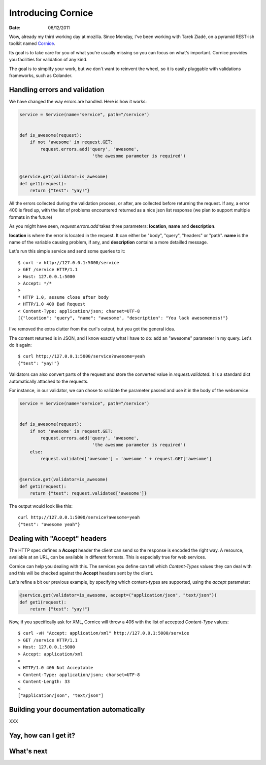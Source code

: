 Introducing Cornice
###################

:date: 06/12/2011

Wow, already my third working day at mozilla. Since Monday, I've been working with
Tarek Ziadé, on a pyramid REST-ish toolkit named `Cornice <https://github.com/mozilla-services/Cornice>`_.

Its goal is to take care for you of what you're usually missing so you can 
focus on what's important. Cornice provides you facilities
for validation of any kind.

The goal is to simplify your work, but we don't want to reinvent the wheel, so
it is easily pluggable with validations frameworks, such as Colander.

Handling errors and validation
==============================

We have changed the way errors are handled. Here is how it works:

.. code-block:: python

    service = Service(name="service", path="/service")


    def is_awesome(request):
        if not 'awesome' in request.GET:
            request.errors.add('query', 'awesome',
                                'the awesome parameter is required')


    @service.get(validator=is_awesome)
    def get1(request):
        return {"test": "yay!"}


All the errors collected during the validation process, or after, are collected
before returning the request. If any, a error 400 is fired up, with the list of
problems encountered returned as a nice json list response (we plan to support 
multiple formats in the future)

As you might have seen, `request.errors.add` takes three parameters: **location**,
**name** and **description**.

**location** is where the error is located in the request. It can either be "body", 
"query", "headers" or "path". **name** is the name of the variable causing 
problem, if any, and **description** contains a more detailled message.

Let's run this simple service and send some queries to it::

    $ curl -v http://127.0.0.1:5000/service
    > GET /service HTTP/1.1
    > Host: 127.0.0.1:5000
    > Accept: */*
    >
    * HTTP 1.0, assume close after body
    < HTTP/1.0 400 Bad Request
    < Content-Type: application/json; charset=UTF-8
    [{"location": "query", "name": "awesome", "description": "You lack awesomeness!"}

I've removed the extra clutter from the curl's output, but you got the general idea.

The content returned is in JSON, and I know exactly what I have to do: add an
"awesome" parameter in my query. Let's do it again::

    $ curl http://127.0.0.1:5000/service?awesome=yeah
    {"test": "yay!"}

Validators can also convert parts of the request and store the converted value
in `request.validated`. It is a standard dict automatically attached to the 
requests. 

For instance, in our validator, we can chose to validate the parameter passed
and use it in the body of the webservice:

.. code-block:: python

    service = Service(name="service", path="/service")


    def is_awesome(request):
        if not 'awesome' in request.GET:
            request.errors.add('query', 'awesome',
                                'the awesome parameter is required')
        else:
            request.validated['awesome'] = 'awesome ' + request.GET['awesome']


    @service.get(validator=is_awesome)
    def get1(request):
        return {"test": request.validated['awesome']}
    
The output would look like this:

::

    curl http://127.0.0.1:5000/service?awesome=yeah
    {"test": "awesome yeah"}

     

Dealing with "Accept" headers
=============================

The HTTP spec defines a **Accept** header the client can send so the response
is encoded the right way. A resource, available at an URL, can be available in
different formats. This is especially true for web services.

Cornice can help you dealing with this. The services you define can tell which
`Content-Types` values they can deal with and this will be checked against the
**Accept** headers sent by the client.

Let's refine a bit our previous example, by specifying which content-types are
supported, using the `accept` parameter:

.. code-block:: python

    @service.get(validator=is_awesome, accept=("application/json", "text/json"))
    def get1(request):
        return {"test": "yay!"}

Now, if you specifically ask for XML, Cornice will throw a 406 with the list of 
accepted `Content-Type` values::

    $ curl -vH "Accept: application/xml" http://127.0.0.1:5000/service
    > GET /service HTTP/1.1
    > Host: 127.0.0.1:5000
    > Accept: application/xml
    > 
    < HTTP/1.0 406 Not Acceptable
    < Content-Type: application/json; charset=UTF-8
    < Content-Length: 33
    < 
    ["application/json", "text/json"]


Building your documentation automatically
=========================================

XXX

Yay, how can I get it?
======================

What's next
===========
